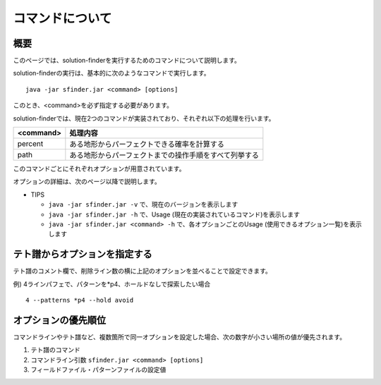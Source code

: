 ============================================================
コマンドについて
============================================================

概要
============================================================

このページでは、solution-finderを実行するためのコマンドについて説明します。

solution-finderの実行は、基本的に次のようなコマンドで実行します。 ::

  java -jar sfinder.jar <command> [options]

このとき、<command>を必ず指定する必要があります。

solution-finderでは、現在2つのコマンドが実装されており、それぞれ以下の処理を行います。

========= =======================================================
<command> 処理内容
========= =======================================================
percent   ある地形からパーフェクトできる確率を計算する
path      ある地形からパーフェクトまでの操作手順をすべて列挙する
========= =======================================================

このコマンドごとにそれぞれオプションが用意されています。

オプションの詳細は、次のページ以降で説明します。

* TIPS

  - ``java -jar sfinder.jar -v`` で、現在のバージョンを表示します
  - ``java -jar sfinder.jar -h`` で、Usage (現在の実装されているコマンド)を表示します
  - ``java -jar sfinder.jar <command> -h`` で、各オプションごとのUsage (使用できるオプション一覧)を表示します


テト譜からオプションを指定する
============================================================

テト譜のコメント欄で、削除ライン数の横に上記のオプションを並べることで設定できます。

例) 4ラインパフェで、パターンを*p4、ホールドなしで探索したい場合 ::

  4 --patterns *p4 --hold avoid


オプションの優先順位
============================================================

コマンドラインやテト譜など、複数箇所で同一オプションを設定した場合、次の数字が小さい場所の値が優先されます。

1. テト譜のコマンド
2. コマンドライン引数 ``sfinder.jar <command> [options]``
3. フィールドファイル・パターンファイルの設定値
